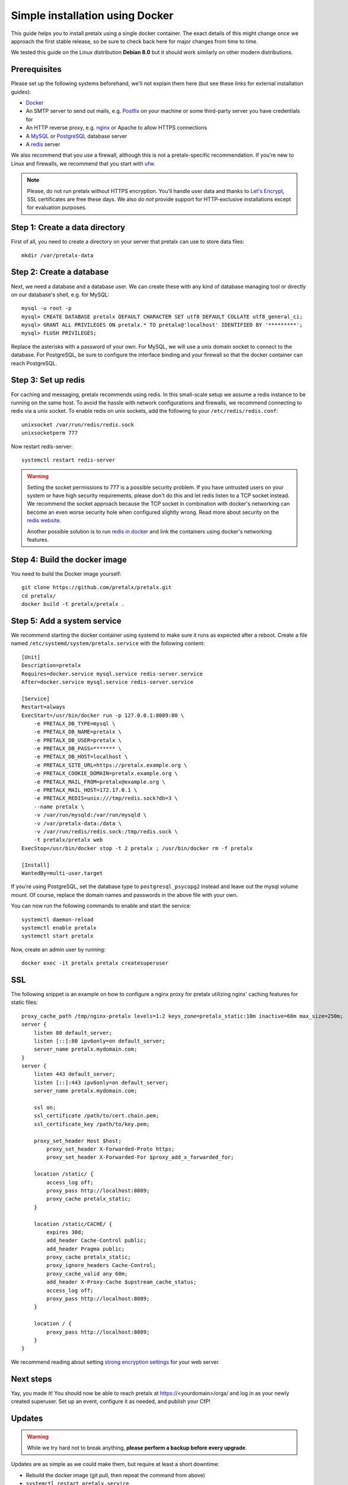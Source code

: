 Simple installation using Docker
================================

This guide helps you to install pretalx using a single docker container. The exact details of this
might change once we approach the first stable release, so be sure to check back here for major
changes from time to time.

We tested this guide on the Linux distribution **Debian 8.0** but it should work similarly on other
modern distributions.

Prerequisites
-------------

Please set up the following systems beforehand, we'll not explain them here (but see these links for
external installation guides):

* `Docker`_
* An SMTP server to send out mails, e.g. `Postfix`_ on your machine or some third-party server you
  have credentials for
* An HTTP reverse proxy, e.g. `nginx`_ or Apache to allow HTTPS connections
* A `MySQL`_ or `PostgreSQL`_ database server
* A `redis`_ server

We also recommend that you use a firewall, although this is not a pretalx-specific recommendation.
If you're new to Linux and firewalls, we recommend that you start with `ufw`_.

.. note:: Please, do not run pretalx without HTTPS encryption. You'll handle user data and thanks
          to `Let's Encrypt`_, SSL certificates are free these days. We also *do not* provide
          support for HTTP-exclusive installations except for evaluation purposes.

Step 1: Create a data directory
-------------------------------

First of all, you need to create a directory on your server that pretalx can use to store data
files::

    mkdir /var/pretalx-data


Step 2: Create a database
-------------------------

Next, we need a database and a database user. We can create these with any kind of database managing
tool or directly on our database's shell, e.g. for MySQL::

    mysql -u root -p
    mysql> CREATE DATABASE pretalx DEFAULT CHARACTER SET utf8 DEFAULT COLLATE utf8_general_ci;
    mysql> GRANT ALL PRIVILEGES ON pretalx.* TO pretalx@'localhost' IDENTIFIED BY '*********';
    mysql> FLUSH PRIVILEGES;

Replace the asterisks with a password of your own. For MySQL, we will use a unix domain socket to
connect to the database. For PostgreSQL, be sure to configure the interface binding and your
firewall so that the docker container can reach PostgreSQL.

Step 3: Set up redis
--------------------

For caching and messaging, pretalx recommends using redis. In this small-scale setup we assume a
redis instance to be running on the same host. To avoid the hassle with network configurations and
firewalls, we recommend connecting to redis via a unix socket. To enable redis on unix sockets, add
the following to your ``/etc/redis/redis.conf``::

    unixsocket /var/run/redis/redis.sock
    unixsocketperm 777

Now restart redis-server::

    systemctl restart redis-server

.. warning:: Setting the socket permissions to 777 is a possible security problem. If you have
             untrusted users on your system or have high security requirements, please don't do
             this and let redis listen to a TCP socket instead. We recommend the socket approach
             because the TCP socket in combination with docker's networking can become an even
             worse security hole when configured slightly wrong. Read more about security on the
             `redis website`_.

             Another possible solution is to run `redis in docker`_ and link the containers using
             docker's networking features.

Step 4: Build the docker image
------------------------------

You need to build the Docker image yourself::

    git clone https://github.com/pretalx/pretalx.git
    cd pretalx/
    docker build -t pretalx/pretalx .

Step 5: Add a system service
----------------------------

We recommend starting the docker container using systemd to make sure it runs as expected after a
reboot. Create a file named ``/etc/systemd/system/pretalx.service`` with the following content::

    [Unit]
    Description=pretalx
    Requires=docker.service mysql.service redis-server.service
    After=docker.service mysql.service redis-server.service

    [Service]
    Restart=always
    ExecStart=/usr/bin/docker run -p 127.0.0.1:8089:80 \
        -e PRETALX_DB_TYPE=mysql \
        -e PRETALX_DB_NAME=pretalx \
        -e PRETALX_DB_USER=pretalx \
        -e PRETALX_DB_PASS=******* \
        -e PRETALX_DB_HOST=localhost \
        -e PRETALX_SITE_URL=https://pretalx.example.org \
        -e PRETALX_COOKIE_DOMAIN=pretalx.example.org \
        -e PRETALX_MAIL_FROM=pretalx@example.org \
        -e PRETALX_MAIL_HOST=172.17.0.1 \
        -e PRETALX_REDIS=unix:///tmp/redis.sock?db=3 \
        --name pretalx \
        -v /var/run/mysqld:/var/run/mysqld \
        -v /var/pretalx-data:/data \
        -v /var/run/redis/redis.sock:/tmp/redis.sock \
        -t pretalx/pretalx web
    ExecStop=/usr/bin/docker stop -t 2 pretalx ; /usr/bin/docker rm -f pretalx

    [Install]
    WantedBy=multi-user.target

If you're using PostgreSQL, set the database type to ``postgresql_psycopg2`` instead and leave out
the mysql volume mount. Of course, replace the domain names and passwords in the above file with
your own.

You can now run the following commands to enable and start the service::

    systemctl daemon-reload
    systemctl enable pretalx
    systemctl start pretalx

Now, create an admin user by running::

    docker exec -it pretalx pretalx createsuperuser


SSL
---

The following snippet is an example on how to configure a nginx proxy for pretalx utilizing nginx'
caching features for static files::

    proxy_cache_path /tmp/nginx-pretalx levels=1:2 keys_zone=pretalx_static:10m inactive=60m max_size=250m;
    server {
        listen 80 default_server;
        listen [::]:80 ipv6only=on default_server;
        server_name pretalx.mydomain.com;
    }
    server {
        listen 443 default_server;
        listen [::]:443 ipv6only=on default_server;
        server_name pretalx.mydomain.com;

        ssl on;
        ssl_certificate /path/to/cert.chain.pem;
        ssl_certificate_key /path/to/key.pem;

        proxy_set_header Host $host;
	    proxy_set_header X-Forwarded-Proto https;
	    proxy_set_header X-Forwarded-For $proxy_add_x_forwarded_for;

        location /static/ {
            access_log off;
            proxy_pass http://localhost:8089;
            proxy_cache pretalx_static;
        }

        location /static/CACHE/ {
            expires 30d;
            add_header Cache-Control public;
            add_header Pragma public;
            proxy_cache pretalx_static;
            proxy_ignore_headers Cache-Control;
            proxy_cache_valid any 60m;
            add_header X-Proxy-Cache $upstream_cache_status;
            access_log off;
            proxy_pass http://localhost:8089;
        }

        location / {
            proxy_pass http://localhost:8089;
        }
    }


We recommend reading about setting `strong encryption settings`_ for your web server.

Next steps
----------

Yay, you made it! You should now be able to reach pretalx at https://<yourdomain>/orga/ and log in
as your newly created superuser. Set up an event, configure it as needed, and publish your CfP!

Updates
-------

.. warning:: While we try hard not to break anything, **please perform a backup before every upgrade**.

Updates are as simple as we could make them, but require at least a short downtime:

* Rebuild the docker image (git pull, then repeat the command from above)
* ``systemctl restart pretalx.service``

Restarting the service can take up to a minute (or more if the update requires changes to the
database and your database is large).

.. _Docker: https://docs.docker.com/engine/installation/linux/debian/
.. _Postfix: https://www.digitalocean.com/community/tutorials/how-to-install-and-configure-postfix-as-a-send-only-smtp-server-on-ubuntu-16-04
.. _nginx: https://botleg.com/stories/https-with-lets-encrypt-and-nginx/
.. _Let's Encrypt: https://letsencrypt.org/
.. _MySQL: https://dev.mysql.com/doc/refman/5.7/en/linux-installation-apt-repo.html
.. _PostgreSQL: https://www.digitalocean.com/community/tutorials/how-to-install-and-use-postgresql-9-4-on-debian-8
.. _redis: http://blog.programster.org/debian-8-install-redis-server/
.. _ufw: https://en.wikipedia.org/wiki/Uncomplicated_Firewall
.. _redis website: http://redis.io/topics/security
.. _redis in docker: https://hub.docker.com/r/_/redis/
.. _strong encryption settings: https://mozilla.github.io/server-side-tls/ssl-config-generator/

